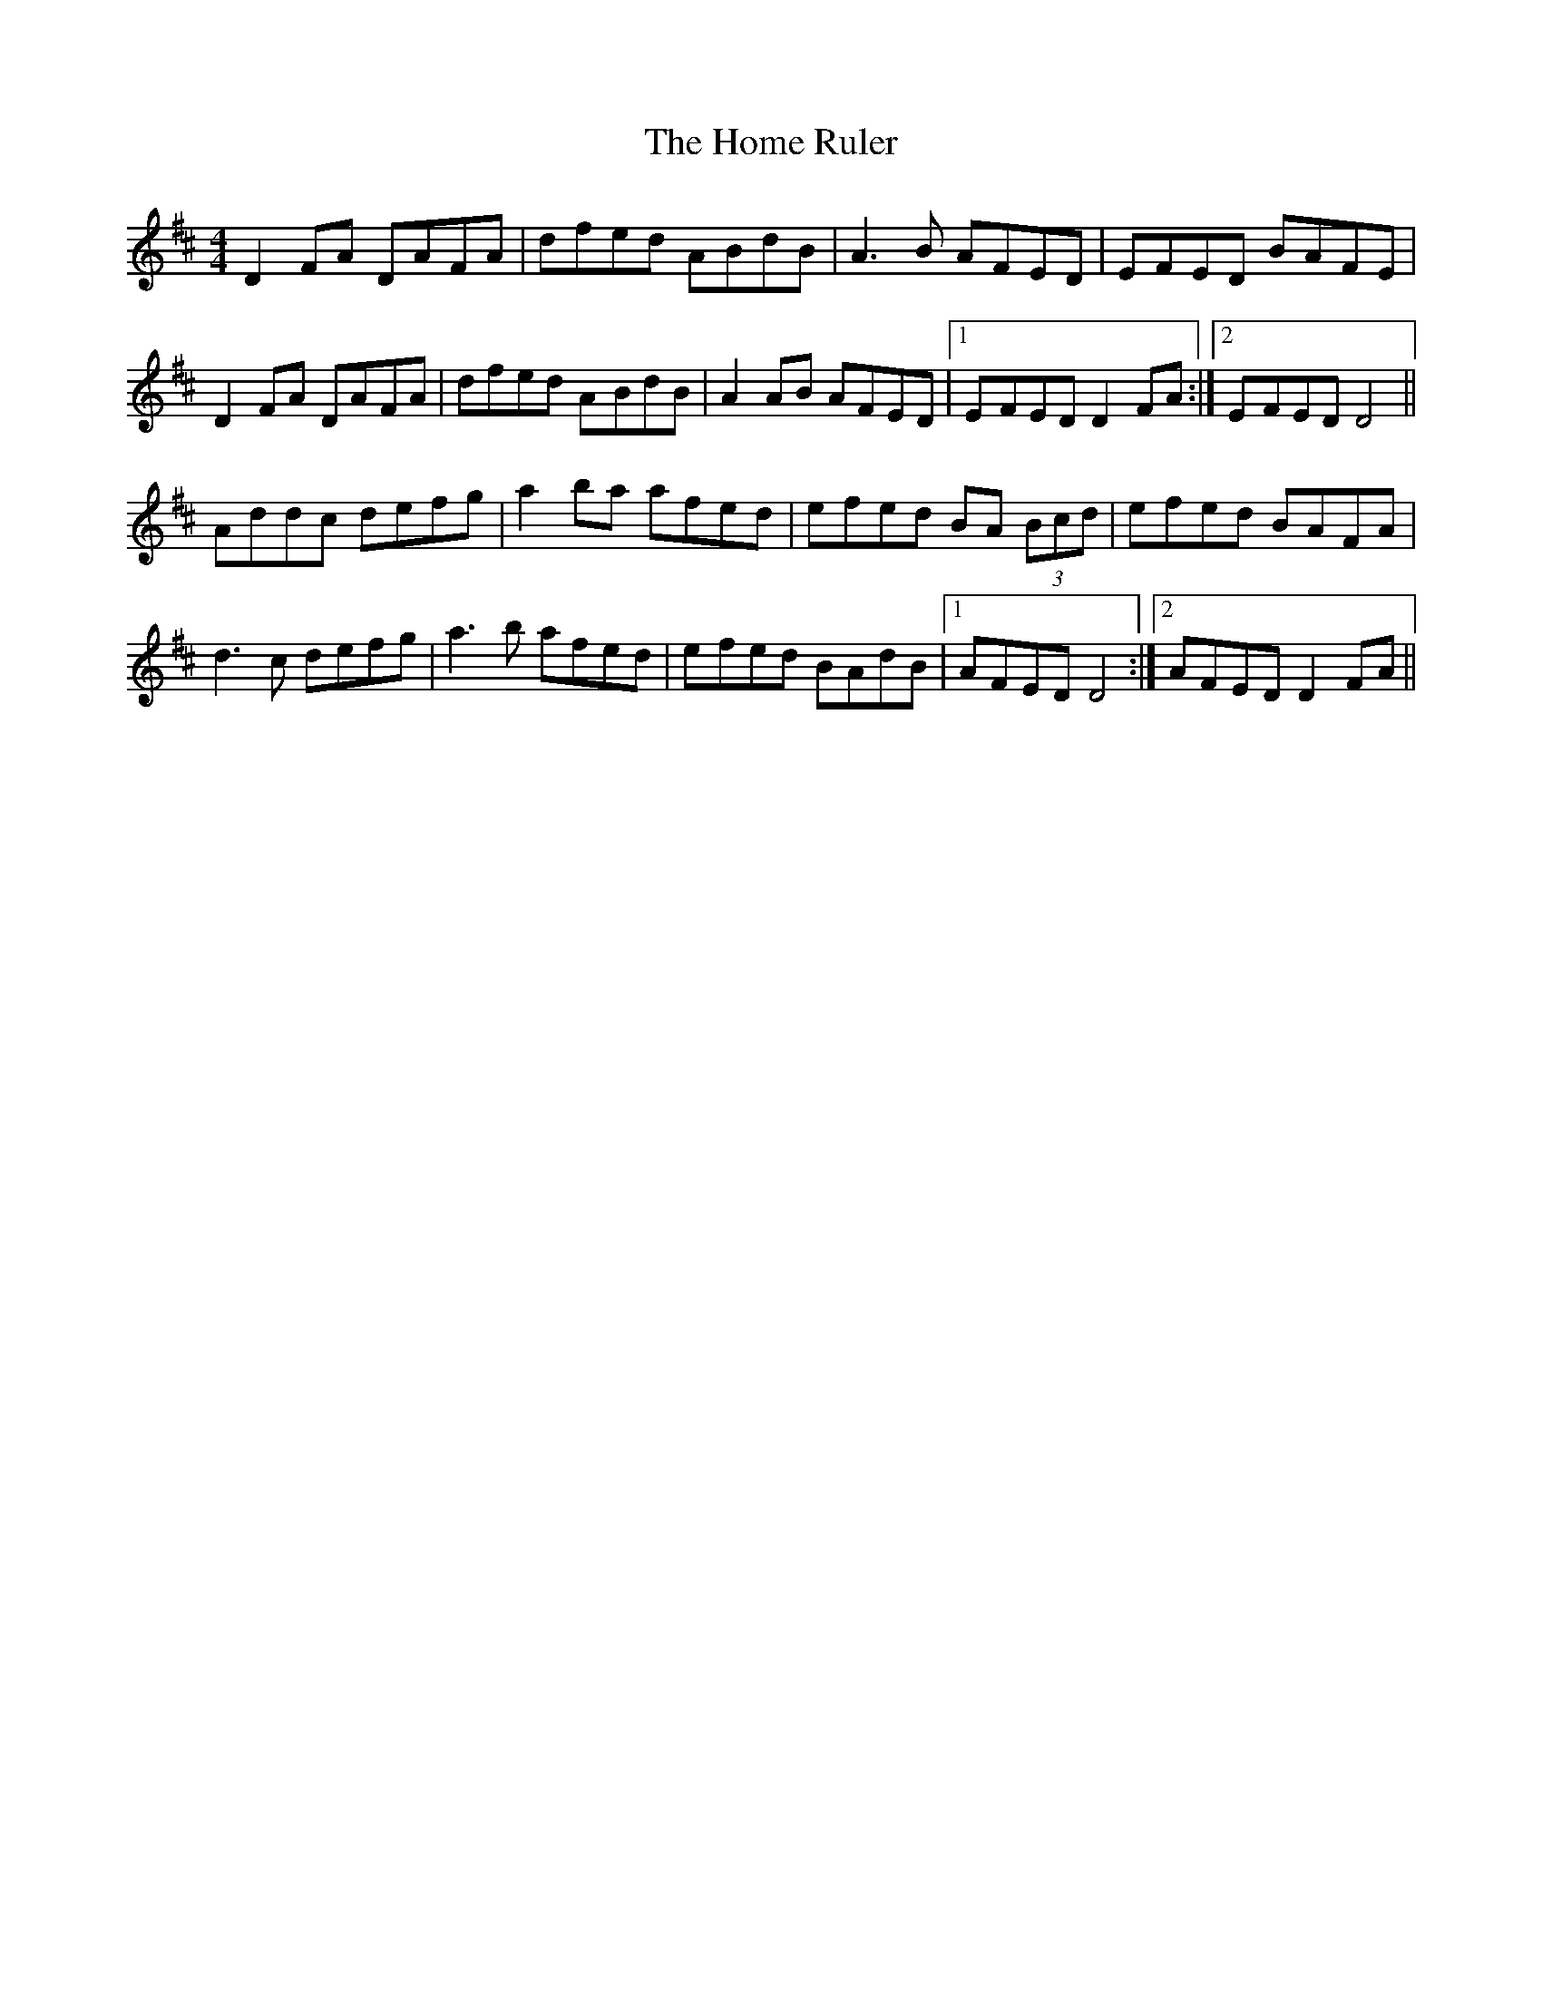 X: 7
T: Home Ruler, The
Z: sebastian the m3g4p0p
S: https://thesession.org/tunes/310#setting23645
R: hornpipe
M: 4/4
L: 1/8
K: Dmaj
D2FA DAFA|dfed A-BdB|A3B AFED|E-FED BAFE|
D2FA DAFA|dfed A-BdB|A2AB AFED|1E-FED D2FA:|2E-FED D4||
Addc defg|a2ba afed|e-fed BA (3Bcd|e-fed BAFA|
d3c defg|a3b afed|e-fed BAdB|1AFED D4:|2AFED D2FA||
